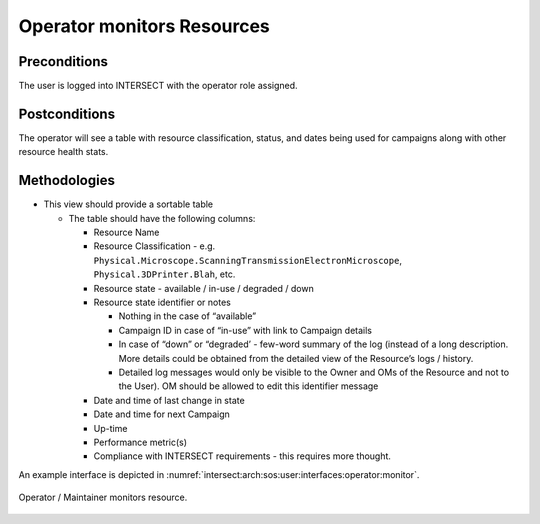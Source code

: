 .. _intersect:arch:sos:user:interfaces:operator:monitorsresource:

Operator monitors Resources
===========================

Preconditions
^^^^^^^^^^^^^

The user is logged into INTERSECT with the operator role assigned.

Postconditions
^^^^^^^^^^^^^^

The operator will see a table with resource classification, status, and
dates being used for campaigns along with other resource health stats.

Methodologies
^^^^^^^^^^^^^

- This view should provide a sortable table

  - The table should have the following columns:

    - Resource Name

    - Resource Classification - e.g. ``Physical.Microscope.ScanningTransmissionElectronMicroscope``, ``Physical.3DPrinter.Blah``, etc.

    - Resource state - available / in-use / degraded / down

    - Resource state identifier or notes

      - Nothing in the case of “available”

      - Campaign ID in case of “in-use” with link to Campaign
        details

      - In case of “down” or “degraded’ - few-word summary of the
        log (instead of a long description. More details could be
        obtained from the detailed view of the Resource’s logs /
        history.

      - Detailed log messages would only be visible to the Owner and
        OMs of the Resource and not to the User). OM should be
        allowed to edit this identifier message

    - Date and time of last change in state

    - Date and time for next Campaign

    - Up-time

    - Performance metric(s)

    - Compliance with INTERSECT requirements - this requires more
      thought.

.. todo::
   This view should also provide graphical representations of the state / history of individual resources?


An example interface is depicted in
:numref:`intersect:arch:sos:user:interfaces:operator:monitor`.

.. figure:: ./monitor.png
   :name: intersect:arch:sos:user:interfaces:operator:monitor
   :align: center
   :width: 800
   :alt: Operator / Maintainer monitors resource

   Operator / Maintainer monitors resource.
